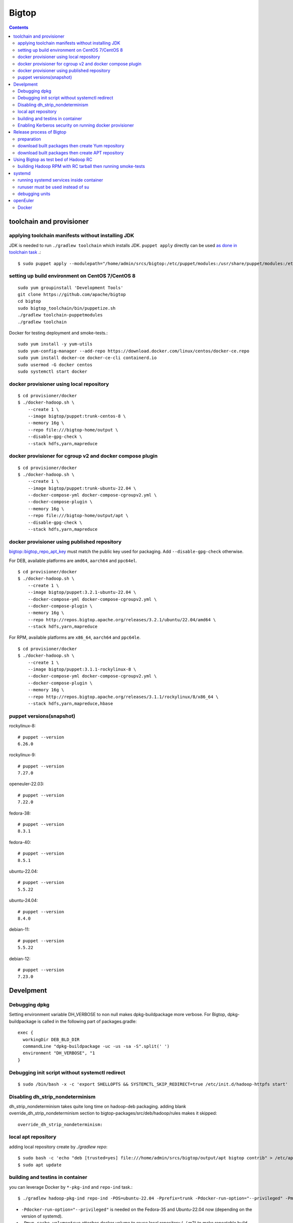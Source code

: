 ======
Bigtop
======

.. contents::

toolchain and provisioner
=========================

applying toolchain manifests without installing JDK
---------------------------------------------------

JDK is needed to run ``./gradlew toolchain`` which installs JDK.
``puppet apply`` directly can be used
`as done in toolchain task <https://github.com/apache/bigtop/blob/rel/3.2.1/build.gradle#L225-L237>`_ .::

  $ sudo puppet apply --modulepath="/home/admin/srcs/bigtop:/etc/puppet/modules:/usr/share/puppet/modules:/etc/puppetlabs/code/modules:/etc/puppet/code/modules" -e "include bigtop_toolchain::installer"

setting up build environment on CentOS 7/CentOS 8
-------------------------------------------------

::

  sudo yum groupinstall 'Development Tools'
  git clone https://github.com/apache/bigtop
  cd bigtop
  sudo bigtop_toolchain/bin/puppetize.sh
  ./gradlew toolchain-puppetmodules
  ./gradlew toolchain

Docker for testing deployment and smoke-tests.::

  sudo yum install -y yum-utils
  sudo yum-config-manager --add-repo https://download.docker.com/linux/centos/docker-ce.repo
  sudo yum install docker-ce docker-ce-cli containerd.io
  sudo usermod -G docker centos
  sudo systemctl start docker


docker provisioner using local repository
-----------------------------------------

::

  $ cd provisioner/docker
  $ ./docker-hadoop.sh \
      --create 1 \
      --image bigtop/puppet:trunk-centos-8 \
      --memory 16g \
      --repo file:///bigtop-home/output \
      --disable-gpg-check \
      --stack hdfs,yarn,mapreduce


docker provisioner for cgroup v2 and docker compose plugin
----------------------------------------------------------

::

  $ cd provisioner/docker
  $ ./docker-hadoop.sh \
      --create 1 \
      --image bigtop/puppet:trunk-ubuntu-22.04 \
      --docker-compose-yml docker-compose-cgroupv2.yml \
      --docker-compose-plugin \
      --memory 16g \
      --repo file:///bigtop-home/output/apt \
      --disable-gpg-check \
      --stack hdfs,yarn,mapreduce


docker provisioner using published repository
---------------------------------------------

`bigtop::bigtop_repo_apt_key <https://github.com/apache/bigtop/blob/release-3.2.1-RC0/bigtop-deploy/puppet/hieradata/bigtop/repo.yaml#L2>`_
must match the public key used for packaging. Add ``--disable-gpg-check`` otherwise.


For DEB, available platforms are ``amd64``, ``aarch64`` and ``ppc64el``.
::

  $ cd provisioner/docker
  $ ./docker-hadoop.sh \
      --create 1 \
      --image bigtop/puppet:3.2.1-ubuntu-22.04 \
      --docker-compose-yml docker-compose-cgroupv2.yml \
      --docker-compose-plugin \
      --memory 16g \
      --repo http://repos.bigtop.apache.org/releases/3.2.1/ubuntu/22.04/amd64 \
      --stack hdfs,yarn,mapreduce

For RPM, available platforms are ``x86_64``, ``aarch64`` and ``ppc64le``.
::

  $ cd provisioner/docker
  $ ./docker-hadoop.sh \
      --create 1 \
      --image bigtop/puppet:3.1.1-rockylinux-8 \
      --docker-compose-yml docker-compose-cgroupv2.yml \
      --docker-compose-plugin \
      --memory 16g \
      --repo http://repos.bigtop.apache.org/releases/3.1.1/rockylinux/8/x86_64 \
      --stack hdfs,yarn,mapreduce,hbase


puppet versions(snapshot)
-------------------------

rockylinux-8::

  # puppet --version
  6.26.0

rockylinux-9::

  # puppet --version
  7.27.0

openeuler-22.03::

  # puppet --version
  7.22.0

fedora-38::

  # puppet --version
  8.3.1

fedora-40::

  # puppet --version
  8.5.1

ubuntu-22.04::

  # puppet --version
  5.5.22

ubuntu-24.04::

  # puppet --version
  8.4.0

debian-11::

  # puppet --version
  5.5.22

debian-12::

  # puppet --version
  7.23.0


Develpment
==========

Debugging dpkg
--------------

Setting environment variable DH_VERBOSE to non null makes dpkg-buildpackage more verbose.
For Bigtop, dpkg-buildpackage is called in the following part of packages.gradle::

    exec {
      workingDir DEB_BLD_DIR
      commandLine "dpkg-buildpackage -uc -us -sa -S".split(' ')
      environment "DH_VERBOSE", "1
    }


Debugging init script without systemctl redirect
------------------------------------------------

::

  $ sudo /bin/bash -x -c 'export SHELLOPTS && SYSTEMCTL_SKIP_REDIRECT=true /etc/init.d/hadoop-httpfs start'


Disabling dh_strip_nondeterminism
---------------------------------

dh_strip_nondeterminism takes quite long time on hadoop-deb packaging.
adding blank override_dh_strip_nondeterminism section to
bigtop-packages/src/deb/hadoop/rules makes it skipped::

  override_dh_strip_nondeterminism:


local apt repository
--------------------

adding local repository create by `./gradlew repo`::

  $ sudo bash -c 'echo "deb [trusted=yes] file:///home/admin/srcs/bigtop/output/apt bigtop contrib" > /etc/apt/sources.list.d/bigtop-home_output.list'
  $ sudo apt update


building and testins in container
---------------------------------

you can leverage Docker by ``*-pkg-ind`` and ``repo-ind`` task.::

  $ ./gradlew hadoop-pkg-ind repo-ind -POS=ubuntu-22.04 -Pprefix=trunk -Pdocker-run-option="--privileged" -Pmvn-cache-volume=true

- ``-Pdocker-run-option="--privileged"`` is needed on the Fedora-35 and Ubuntu-22.04 now (depending on the version of systemd).

- ``-Pmvn-cache-volume=true`` attaches docker volume to reuse local repository (~/.m2) to make repeatable build faster.

- We can not use ``-Dbuildwithdeps=true`` for invoking packging of hadoop dependencies (such as bigtop-utils and zookeeper) with `*-ind` task now.

You can deploy a cluster and run smoke-tests in container by docker provisioner which requires docker-compose.::

  $ cd provisioner/docker
  $ ./docker-hadoop.sh \
      --create 3 \
      --image bigtop/puppet:trunk-ubuntu-22.04 \
      --docker-compose-yml docker-compose-cgroupv2.yml \
      --docker-compose-plugin \
      --memory 8g \
      --repo file:///bigtop-home/output/apt \
      --disable-gpg-check \
      --stack hdfs,yarn,mapreduce \
      --smoke-tests hdfs,yarn,mapreduce

- ``--docker-compose-yml docker-compose-cgroupv2.yml`` is needed on cgroup v2.

- ``--docker-compose-plugin`` is for using ``docker compose`` instead of ``docker-compose``.

- use ``--repo file:///bigtop-home/output`` for RPM instead of DEB.

You can log in to the node and see files if you need.::

  $ ./docker-hadoop.sh -dcp --exec 1 /bin/bash


Enabling Kerberos security on running docker provisioner
--------------------------------------------------------

Kerberos authentication can be enabled by
`adding hiera variables to generated site.yaml< https://github.com/apache/bigtop/blob/rel/3.3.0/provisioner/docker/docker-hadoop.sh#L154-L162>`_
::

  $ git diff
  diff --git a/provisioner/docker/docker-hadoop.sh b/provisioner/docker/docker-hadoop.sh
  index 38ece152..feadd8f7 100755
  --- a/provisioner/docker/docker-hadoop.sh
  +++ b/provisioner/docker/docker-hadoop.sh
  @@ -172,6 +172,13 @@ bigtop::bigtop_repo_gpg_check: $gpg_check
   hadoop_cluster_node::cluster_components: $3
   hadoop_cluster_node::cluster_nodes: [$node_list]
   hadoop::common_yarn::yarn_resourcemanager_scheduler_class: org.apache.hadoop.yarn.server.resourcemanager.scheduler.capacity.CapacityScheduler
  +hadoop::hadoop_security_authentication: "kerberos"
  +kerberos::krb_site::domain: "bigtop.apache.org"
  +kerberos::krb_site::realm: "BIGTOP.APACHE.ORG"
  +kerberos::krb_site::kdc_server: "%{hiera('bigtop::hadoop_head_node')}"
  +kerberos::krb_site::kdc_port: "88"
  +kerberos::krb_site::admin_port: "749"
  +kerberos::krb_site::keytab_export_dir: "/var/lib/bigtop_keytabs"
   EOF
 }

and adding ``kerberos`` to the list of stacks.::

  $ ./docker-hadoop.sh \
      --create 1 \
      --image bigtop/puppet:trunk-rockylinux-8 \
      --docker-compose-yml docker-compose-cgroupv2.yml \
      --docker-compose-plugin \
      --memory 16g \
      --repo http://repos.bigtop.apache.org/releases/3.0.1/centos/8/x86_64 \
      --stack kerberos,hdfs,yarn,mapreduce


Release process of Bigtop
=========================

preparation
-----------

for signing packages, private key must be imported.::

  # docker run -i -t -v releases:/releases bigtop/slaves:trunk-rockylinux-9 /bin/bash
  # dnf install rpm-sign pinentry
  # gpg --import path/to/your.private.key

for uploading signed packages to S3, permissions must be granted in ACL setting of the `repos.bigtop.apache.org` bucket
`as described in How to Release wiki <https://cwiki.apache.org/confluence/pages/viewpage.action?pageId=27849974#Howtorelease-5.5.UploadtoS3>`_ .
since "canonical ID" is S3 specific, it can be seen in S3 console as bucket owner instead of IAM console.::

  # curl "https://awscli.amazonaws.com/awscli-exe-linux-x86_64.zip" -o "awscliv2.zip"
  # unzip awscliv2.zip
  # sudo ./aws/install
  # aws --profile iwasakims configure


download built packages then create Yum repository
--------------------------------------------------

Example of rockylinux-8 built by https://ci.bigtop.apache.org/job/Bigtop-3.2.1-aarch64/

BASEARCH is used as ``$basearch`` of Yum variables. Possible values are ``x86_64``, ``aarch64`` and ``ppc64le``. It is used as the name of Jenkins job too.

PLATFORM is label set to `agent of Jenkins <https://ci.bigtop.apache.org/computer/docker-slave-06/>`_. Possible values are ``amd64-slave``, ``aarch64-slave`` and ``ppc64le-slave`` here.

::

  $ export GPG_TTY=$(tty)
  $ export VERSION=3.3.0
  $ export OS=rockylinux
  $ export OSVER=8
  $ export BASEARCH=aarch64
  $ export PLATFORM=aarch64-slave

::

  $ mkdir -p releases/${VERSION}/${OS}/${OSVER}/${BASEARCH}
  $ cd releases/${VERSION}/${OS}/${OSVER}/${BASEARCH}
  $ for product in bigtop-groovy bigtop-jsvc bigtop-select bigtop-utils alluxio flink hadoop hbase hive kafka livy phoenix ranger solr spark tez zeppelin zookeeper
    do
      rm -rf ${product} &&
      curl -L -o ${product}.zip https://ci.bigtop.apache.org/job/Bigtop-${VERSION}-${BASEARCH}/DISTRO=${OS}-${OSVER},PLATFORM=${PLATFORM},PRODUCT=${product}/lastSuccessfulBuild/artifact/*zip*/archive.zip &&
      jar xf ${product}.zip &&
      mv archive/output/${product} . &&
      rmdir -p archive/output &&
      rm -f ${product}.zip
    done

::

  $ find . -name '*.rpm' | xargs rpm --define '_gpg_name Masatake Iwasaki' --addsign

  $ rm -rf repodata
  $ createrepo .
  $ gpg --detach-sign --armor repodata/repomd.xml
  
  $ aws --profile iwasakims s3 sync --acl public-read . s3://repos.bigtop.apache.org/releases/${VERSION}/${OS}/${OSVER}/${BASEARCH}/


download built packages then create APT repository
--------------------------------------------------

Example of debian-11 built by https://ci.bigtop.apache.org/job/Bigtop-3.2.1-x86_64/

ARCH is used as ``$(ARCH)`` of deb. Possible values are ``amd64``, ``arm64`` and ``ppc64el`` as shown by ``dpkg-architecture -L``
It is ``ppc64el`` for Deb packaging while ``ppc64le`` is used for RPM packaging.

BASEARCH is used as ``$basearch`` of Yum variables. Possible values are ``x86_64``, ``aarch64`` and ``ppc64le``. Since it is used as the name of Jenkins jobs, it must be defined even on Deb packaging too.

PLATFORM is label set to `agent of Jenkins <https://ci.bigtop.apache.org/computer/docker-slave-06/>`_. Possible values are ``amd64-slave``, ``aarch64-slave`` and ``ppc64le-slave`` here.

::

  $ export GPG_TTY=$(tty)
  $ export VERSION=3.3.0
  $ export OS=debian
  $ export OSVER=11
  $ export ARCH=amd64
  $ export BASEARCH=x86_64
  $ export PLATFORM=amd64-slave
  $ export SIGN_KEY=36243EECE206BB0D

Since bigtop-select supports only RPM, it is excluded from the list for DEB.::

  $ mkdir -p releases/${VERSION}/${OS}/${OSVER}/${ARCH}
  $ cd releases/${VERSION}/${OS}/${OSVER}/${ARCH}
  $ for product in bigtop-groovy bigtop-jsvc bigtop-utils alluxio flink hadoop hbase hive kafka livy phoenix ranger solr spark tez zeppelin zookeeper
    do
      rm -rf ${product} &&
      curl -L -o ${product}.zip https://ci.bigtop.apache.org/job/Bigtop-${VERSION}-${BASEARCH}/DISTRO=${OS}-${OSVER},PLATFORM=${PLATFORM},PRODUCT=${product}/lastSuccessfulBuild/artifact/*zip*/archive.zip &&
      jar xf ${product}.zip &&
      mv archive/output/${product} . &&
      rmdir -p archive/output &&
      rm -f ${product}.zip
    done

`We used dpkg-sig for signing packages <https://cwiki.apache.org/confluence/pages/viewpage.action?pageId=27849974#Howtorelease-5.4.SignDEBpackagesandaptrepos>`_
but
`the dpkg-sig was removed <https://cwiki.apache.org/confluence/pages/viewpage.action?pageId=27849974#Howtorelease-5.4.SignDEBpackagesandaptrepos>`_
from recent distros such as Debian 12 and Ubuntu 24.04.
debsigs could be an alternative.::

  $ find . -name '*.deb' | xargs dpkg-sig --cache-passphrase --sign builder --sign-changes force_full
  
  $ mkdir -p conf
  
  $ cat > conf/distributions <<__EOT__
  Origin: Bigtop
  Label: Bigtop
  Suite: stable
  Codename: bigtop
  Version: ${VERSION}
  Architectures: ${ARCH} source
  Components: contrib
  Description: Apache Bigtop
  SignWith: ${SIGN_KEY}
  __EOT__
  
  $ cat > conf/options <<__EOT__
  verbose
  ask-passphrase
  __EOT__
  
  $ find . -name '*.deb' | xargs reprepro --ask-passphrase -Vb . includedeb bigtop
  $ mkdir tmprepo
  $ mv conf db dists pool tmprepo/
  
  $ aws --profile iwasakims s3 sync --acl public-read ./tmprepo s3://repos.bigtop.apache.org/releases/${VERSION}/${OS}/${OSVER}/${ARCH}/


Using Bigtop as test bed of Hadoop RC
=====================================

building Hadoop RPM with RC tarball then running smoke-tests
------------------------------------------------------------

tweak file name and download site of source tarball.::

  $ git clone https://github.com/apache/bigtop
  $ cd bigtop 
  $ vi bigtop.bom
  $ git diff .
  diff --git a/bigtop.bom b/bigtop.bom
  index ff6d4e1..d4ce521 100644
  --- a/bigtop.bom
  +++ b/bigtop.bom
  @@ -144,12 +144,12 @@ bigtop {
       'hadoop' {
         name    = 'hadoop'
         relNotes = 'Apache Hadoop'
  -      version { base = '2.7.3'; pkg = base; release = 1 }
  +      version { base = '2.7.4'; pkg = base; release = 1 }
         tarball { destination = "${name}-${version.base}.tar.gz"
  -                source      = "${name}-${version.base}-src.tar.gz" }
  +                source      = "${name}-${version.base}-RC0-src.tar.gz" }
         url     { download_path = "/$name/common/$name-${version.base}"
  -                site = "${apache.APACHE_MIRROR}/${download_path}"
  -                archive = "${apache.APACHE_ARCHIVE}/${download_path}" }
  +                site = "http://home.apache.org/~shv/hadoop-2.7.4-RC0/"
  +                archive = "" }
       }
       'ignite-hadoop' {
         name    = 'ignite-hadoop'

build with depended components then run smoke-tests.::

  $ ./gradlew hadoop-rpm yum -Dbuildwithdeps=true
  $ ./docker-hadoop.sh \
      --create 3 \
      --image bigtop/puppet:trunk-centos-8 \
      --memory 8g \
      --repo file:///bigtop-home/output \
      --disable-gpg-check \
      --stack hdfs,yarn,mapreduce \
      --smoke-tests hdfs,yarn,mapreduce


systemd
=======

running systemd services inside container
-----------------------------------------

systemd 237 or above
`checks the pid and the permission of PID file of non-root service as a fix for CVE-2018-16888 <https://github.com/systemd/systemd/pull/7816/files>`_ .
/sys/fs/cgroups must be mounted to run service via systemd inside containers.

`The article of Red Hat <https://developers.redhat.com/blog/2016/09/13/running-systemd-in-a-non-privileged-container>`_
elaborate the workaround.

`BIGTOP-3302 <https://issues.apache.org/jira/browse/BIGTOP-3302>`_
addressed the issue.


runuser must be used instead of su
----------------------------------

CVE-2018-16888 affects init script run via systemd.
runuser must be used instead of su (without `-` or `-l`)
to pass the check of pid file.

See
`BIGTOP-3302 <https://issues.apache.org/jira/browse/BIGTOP-3302>`_
for details.


debugging units
---------------

::

  # systemctl cat hadoop-mapreduce-historyserver.service

  # systemctl list-dependencies hadoop-mapreduce-historyserver.service

  # SYSTEMD_LOG_LEVEL=debug systemctl status hadoop-mapreduce-historyserver.service



openEuler
=========

assuming 22.03 LTS SP3.


Docker
------

https://docs.openeuler.org/en/docs/22.03_LTS/docs/Container/installation-and-deployment-3.html

docker-engine package provides all required resources.::

  $ sudo dnf install docker-engine
  $ sudo usermod -aG docker openeuler
  $ sudo systemctl start docker

standalone docker-compose can be used as usual.::

  $ sudo curl -SL https://github.com/docker/compose/releases/download/v2.27.0/docker-compose-linux-aarch64 -o /usr/local/bin/docker-compose
  $ sudo chmod a+x /usr/local/bin/docker-compose
  $ sudo ln -s /usr/local/bin/docker-compose /usr/bin/docker-compose
  $ docker-compose --version
